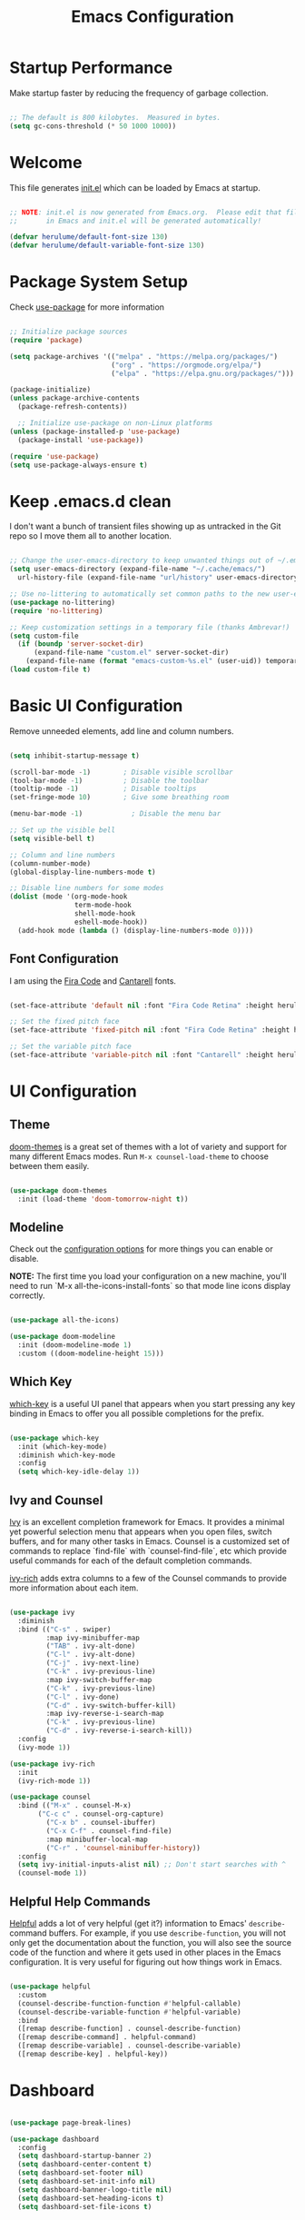 #+title: Emacs Configuration
#+PROPERTY: header-args:emacs-lisp :tangle ~/.emacs.d/init.el :mkdirp yes

* Startup Performance

Make startup faster by reducing the frequency of garbage collection.

#+begin_src emacs-lisp

  ;; The default is 800 kilobytes.  Measured in bytes.
  (setq gc-cons-threshold (* 50 1000 1000))

#+end_src

*  Welcome

This file generates [[file:init.el][init.el]] which can be loaded by Emacs at startup.

#+begin_src emacs-lisp

  ;; NOTE: init.el is now generated from Emacs.org.  Please edit that file
  ;;       in Emacs and init.el will be generated automatically!

  (defvar herulume/default-font-size 130)
  (defvar herulume/default-variable-font-size 130)

#+end_src

*  Package System Setup

Check [[https://github.com/jwiegley/use-package][use-package]] for more information

#+begin_src emacs-lisp

  ;; Initialize package sources
  (require 'package)

  (setq package-archives '(("melpa" . "https://melpa.org/packages/")
                           ("org" . "https://orgmode.org/elpa/")
                           ("elpa" . "https://elpa.gnu.org/packages/")))

  (package-initialize)
  (unless package-archive-contents
    (package-refresh-contents))

    ;; Initialize use-package on non-Linux platforms
  (unless (package-installed-p 'use-package)
    (package-install 'use-package))

  (require 'use-package)
  (setq use-package-always-ensure t)

#+end_src

* Keep .emacs.d clean

I don't want a bunch of transient files showing up as untracked in the Git repo so I move them all to another location.

#+begin_src emacs-lisp

  ;; Change the user-emacs-directory to keep unwanted things out of ~/.emacs.d
  (setq user-emacs-directory (expand-file-name "~/.cache/emacs/")
	url-history-file (expand-file-name "url/history" user-emacs-directory))

  ;; Use no-littering to automatically set common paths to the new user-emacs-directory
  (use-package no-littering)
  (require 'no-littering)

  ;; Keep customization settings in a temporary file (thanks Ambrevar!)
  (setq custom-file
	(if (boundp 'server-socket-dir)
	    (expand-file-name "custom.el" server-socket-dir)
	  (expand-file-name (format "emacs-custom-%s.el" (user-uid)) temporary-file-directory)))
  (load custom-file t)

#+end_src

*  Basic UI Configuration

Remove unneeded elements, add line and column numbers.

#+begin_src emacs-lisp

  (setq inhibit-startup-message t)

  (scroll-bar-mode -1)        ; Disable visible scrollbar
  (tool-bar-mode -1)          ; Disable the toolbar
  (tooltip-mode -1)           ; Disable tooltips
  (set-fringe-mode 10)        ; Give some breathing room

  (menu-bar-mode -1)            ; Disable the menu bar

  ;; Set up the visible bell
  (setq visible-bell t)

  ;; Column and line numbers
  (column-number-mode)
  (global-display-line-numbers-mode t)

  ;; Disable line numbers for some modes
  (dolist (mode '(org-mode-hook
                  term-mode-hook
                  shell-mode-hook
                  eshell-mode-hook))
    (add-hook mode (lambda () (display-line-numbers-mode 0))))

#+end_src

** Font Configuration

I am using the [[https://github.com/tonsky/FiraCode][Fira Code]] and [[https://fonts.google.com/specimen/Cantarell][Cantarell]] fonts.

#+begin_src emacs-lisp

  (set-face-attribute 'default nil :font "Fira Code Retina" :height herulume/default-font-size)

  ;; Set the fixed pitch face
  (set-face-attribute 'fixed-pitch nil :font "Fira Code Retina" :height herulume/default-font-size)

  ;; Set the variable pitch face
  (set-face-attribute 'variable-pitch nil :font "Cantarell" :height herulume/default-font-size :weight 'regular)

#+end_src

*  UI Configuration

** Theme

[[https://github.com/hlissner/emacs-doom-themes][doom-themes]] is a great set of themes with a lot of variety and support for many different Emacs modes.  Run =M-x counsel-load-theme= to choose between them easily.

#+begin_src emacs-lisp

  (use-package doom-themes
    :init (load-theme 'doom-tomorrow-night t))

#+end_src

** Modeline

Check out the [[https://github.com/seagle0128/doom-modeline#customize][configuration options]] for more things you can enable or disable.

*NOTE:* The first time you load your configuration on a new machine, you'll need to run `M-x all-the-icons-install-fonts` so that mode line icons display correctly.

#+begin_src emacs-lisp

  (use-package all-the-icons)

  (use-package doom-modeline
    :init (doom-modeline-mode 1)
    :custom ((doom-modeline-height 15)))

#+end_src

** Which Key

[[https://github.com/justbur/emacs-which-key][which-key]] is a useful UI panel that appears when you start pressing any key binding in Emacs to offer you all possible completions for the prefix.

#+begin_src emacs-lisp

  (use-package which-key
    :init (which-key-mode)
    :diminish which-key-mode
    :config
    (setq which-key-idle-delay 1))

#+end_src

** Ivy and Counsel

[[https://oremacs.com/swiper/][Ivy]] is an excellent completion framework for Emacs.  It provides a minimal yet powerful selection menu that appears when you open files, switch buffers, and for many other tasks in Emacs.  Counsel is a customized set of commands to replace `find-file` with `counsel-find-file`, etc which provide useful commands for each of the default completion commands.

[[https://github.com/Yevgnen/ivy-rich][ivy-rich]] adds extra columns to a few of the Counsel commands to provide more information about each item.

#+begin_src emacs-lisp

  (use-package ivy
    :diminish
    :bind (("C-s" . swiper)
           :map ivy-minibuffer-map
           ("TAB" . ivy-alt-done)
           ("C-l" . ivy-alt-done)
           ("C-j" . ivy-next-line)
           ("C-k" . ivy-previous-line)
           :map ivy-switch-buffer-map
           ("C-k" . ivy-previous-line)
           ("C-l" . ivy-done)
           ("C-d" . ivy-switch-buffer-kill)
           :map ivy-reverse-i-search-map
           ("C-k" . ivy-previous-line)
           ("C-d" . ivy-reverse-i-search-kill))
    :config
    (ivy-mode 1))

  (use-package ivy-rich
    :init
    (ivy-rich-mode 1))

  (use-package counsel
    :bind (("M-x" . counsel-M-x)
	     ("C-c c" . counsel-org-capture)
           ("C-x b" . counsel-ibuffer)
           ("C-x C-f" . counsel-find-file)
           :map minibuffer-local-map
           ("C-r" . 'counsel-minibuffer-history))
    :config
    (setq ivy-initial-inputs-alist nil) ;; Don't start searches with ^
    (counsel-mode 1))

#+end_src

** Helpful Help Commands

[[https://github.com/Wilfred/helpful][Helpful]] adds a lot of very helpful (get it?) information to Emacs' =describe-= command buffers.  For example, if you use =describe-function=, you will not only get the documentation about the function, you will also see the source code of the function and where it gets used in other places in the Emacs configuration.  It is very useful for figuring out how things work in Emacs.

#+begin_src emacs-lisp

  (use-package helpful
    :custom
    (counsel-describe-function-function #'helpful-callable)
    (counsel-describe-variable-function #'helpful-variable)
    :bind
    ([remap describe-function] . counsel-describe-function)
    ([remap describe-command] . helpful-command)
    ([remap describe-variable] . counsel-describe-variable)
    ([remap describe-key] . helpful-key))

#+end_src

*  Dashboard

#+begin_src emacs-lisp

  (use-package page-break-lines)

  (use-package dashboard
    :config
    (setq dashboard-startup-banner 2)
    (setq dashboard-center-content t)
    (setq dashboard-set-footer nil)
    (setq dashboard-set-init-info nil)
    (setq dashboard-banner-logo-title nil)
    (setq dashboard-set-heading-icons t)
    (setq dashboard-set-file-icons t)


    (setq dashboard-items '((bookmarks . 5)
                            (recents  . 5)
                            (projects . 10)))

    (dashboard-setup-startup-hook))

#+end_src
* Org Mode

[[https://orgmode.org/][Org Mode]] is one of the hallmark features of Emacs.  It is a rich document editor, project planner, task and time tracker, blogging engine, and literate coding utility all wrapped up in one package.

** Better Font Faces

The =herulume/org-font-setup= function configures various text faces to tweak the sizes of headings and use variable width fonts in most cases so that it looks more like we're editing a document in =org-mode=.  We switch back to fixed width (monospace) fonts for code blocks and tables so that they display correctly.

#+begin_src emacs-lisp

  (defun herulume/org-font-setup ()
    ;; Replace list hyphen with dot
    (font-lock-add-keywords 'org-mode
                            '(("^ *\\([-]\\) "
                               (0 (prog1 () (compose-region (match-beginning 1) (match-end 1) "•"))))))

    ;; Set faces for heading levels
    (dolist (face '((org-level-1 . 1.2)
                    (org-level-2 . 1.1)
                    (org-level-3 . 1.05)
                    (org-level-4 . 1.0)
                    (org-level-5 . 1.1)
                    (org-level-6 . 1.1)
                    (org-level-7 . 1.1)
                    (org-level-8 . 1.1)))
      (set-face-attribute (car face) nil :font "Cantarell" :weight 'regular :height (cdr face)))

    ;; Ensure that anything that should be fixed-pitch in Org files appears that way
    (set-face-attribute 'org-block nil :foreground nil :inherit 'fixed-pitch)
    (set-face-attribute 'org-code nil   :inherit '(shadow fixed-pitch))
    (set-face-attribute 'org-table nil   :inherit '(shadow fixed-pitch))
    (set-face-attribute 'org-verbatim nil :inherit '(shadow fixed-pitch))
    (set-face-attribute 'org-special-keyword nil :inherit '(font-lock-comment-face fixed-pitch))
    (set-face-attribute 'org-meta-line nil :inherit '(font-lock-comment-face fixed-pitch))
    (set-face-attribute 'org-checkbox nil :inherit 'fixed-pitch))

#+end_src

** Org Agenda auxiliar functions

[[https://github.com/hlissner/doom-emacs/blob/2d2246d7ca5ec084f4bee9a5de14256eb6828837/modules/lang/org/config.el][Doom Emacs]] configuration for org-habit display in org-agenda.

#+begin_src emacs-lisp

(defvar +org-habit-graph-padding 2
  "The padding added to the end of the consistency graph")

(defvar +org-habit-min-width 30
  "Hides the consistency graph if the `org-habit-graph-column' is less than this value")

(defvar +org-habit-graph-window-ratio 0.3
  "The ratio of the consistency graphs relative to the window width")

(defun +org-habit-resize-graph-h ()
  "Right align and resize the consistency graphs based on `+org-habit-graph-window-ratio'"
  (when (featurep 'org-habit)
    (let* ((total-days (float (+ org-habit-preceding-days org-habit-following-days)))
           (preceding-days-ratio (/ org-habit-preceding-days total-days))
           (graph-width (floor (* (window-width) +org-habit-graph-window-ratio)))
           (preceding-days (floor (* graph-width preceding-days-ratio)))
           (following-days (- graph-width preceding-days))
           (graph-column (- (window-width) (+ preceding-days following-days)))
           (graph-column-adjusted (if (> graph-column +org-habit-min-width)
                                      (- graph-column +org-habit-graph-padding)
                                    nil)))
          (setq-local org-habit-preceding-days preceding-days)
          (setq-local org-habit-following-days following-days)
          (setq-local org-habit-graph-column graph-column-adjusted))))


#+end_src

** Basic Configuration

#+begin_src emacs-lisp

  (defun herulume/org-mode-setup ()
    (org-indent-mode)
    (variable-pitch-mode 1)
    (visual-line-mode 1))

  (use-package org
    :hook ((org-mode . herulume/org-mode-setup)
           (org-agenda-mode . +org-habit-resize-graph-h))
    :bind (("C-c a" . org-agenda))
    :config
    (require 'org-habit)
    (add-to-list 'org-modules 'org-habit)

    (setq org-ellipsis " ▾")
    (herulume/org-font-setup)

    (setq org-directory "~/dev/Personal/org/")
    (setq org-agenda-files (directory-files-recursively "~/dev/Personal/org/" "\\.org$"))
    (setq org-agenda-window-setup 'current-window)

    (setq org-todo-keywords '((sequence "TODO(t)" "IN-PROGRESS(i)" "WAITING(w@/!)" "|" "DONE(d!)" "SKIP(@)" "CANCELED(c@)")))

    (setq org-agenda-custom-commands
          '(("d" "Today's Tasks"
             ((tags-todo
               "GHD+ACTIVE+PRIORITY=\"A\""
               ((org-agenda-files '("~/dev/Personal/org/goals.org"))
                (org-agenda-overriding-header "Primary goals for this month")))
              (tags-todo
               "GHD+ACTIVE+PRIORITY=\"C\""
               ((org-agenda-files '("~/dev/Personal/org/goals.org"))
                (org-agenda-overriding-header "Secondary goals for this month")))
              (agenda "" ((org-agenda-start-day ".")
                          (org-agenda-span 1)
                          (org-agenda-overriding-header "Today")))))

            ("w" "This Week's Tasks"
             ((tags-todo
               "GHD+ACTIVE+PRIORITY=\"A\""
               ((org-agenda-files '("~/dev/Personal/org/goals.org"))
                (org-agenda-overriding-header "Primary goals for this month")))
              (tags-todo
               "GHD+ACTIVE+PRIORITY=\"C\""
               ((org-agenda-files '("~/dev/Personal/org/goals.org"))
                (org-agenda-overriding-header "Secondary goals for this month")))
              (agenda)))))

    (setq org-agenda-prefix-format '((agenda . " %i %-20:c%?-12t%-6e% s")
                                     (todo   . " %i %-20:c %-6e")
                                     (tags   . " %i %-20:c")
                                     (search . " %i %-20:c")))

    (setq org-capture-templates
          '(
            ;; Bujo workflow
            ("d" "Dailies Workflow")
            ("dj" "Daily TODOS" entry
             (file+datetree+opl "~/dev/Personal/org/journal.org")
             "** Summary \n#+BEGIN: clocktable :scope tree4 :maxlevel 5 :block untilnow \n#+END: \n** Daily TODOS [\%] \n" :tree-type day)
            ("dt" "Daily TODO" plain
             (file "~/dev/Personal/org/journal.org")
             "***** TODO %? \nSCHEDULED: %^t \n:PROPERTIES:\n:Category: Daily\n:Effort:   %^{Effort} \n:END: \n")
            ;; Remeinder workflow
            ("r" "Remember Workflow")
            ("rt" "TODO" entry (file+headline "~/dev/Personal/org/remember.org" "Tasks")
             "** TODO %? \nSCHEDULED: %^T \n")
            ("re" "Event" entry (file+headline "~/dev/Personal/org/remember.org" "Events")
             "** %? \n %^T \n")
            ("rn" "Note" entry (file+headline "~/dev/Personal/org/remember.org" "Notes")
             "** %<%H:%M> %? \n")
            ;; Email workflow
            ("m" "Email Workflow")
            ("mf" "Follow Up" entry (file+olp "~/dev/Personal/org/Mail.org" "Follow Up")
             "* TODO Follow up with %:fromname on %a\nSCHEDULED:%^t\n\n%i")
            ("mr" "Read Later" entry (file+olp "~/dev/Personal/org/Mail.org" "Read Later")
             "* TODO Read %:subject\nSCHEDULED:%^t\n%a\n\n%i")))

    (setq org-refile-targets '((nil :maxlevel . 1)
                               (org-agenda-files :maxlevel . 1))))

#+end_src

*** Nicer Heading Bullets

[[https://github.com/sabof/org-bullets][org-bullets]] replaces the heading stars in =org-mode= buffers with nicer looking characters that you can control.

#+begin_src emacs-lisp

  (use-package org-bullets
    :after org
    :hook (org-mode . org-bullets-mode)
    :custom
    (org-bullets-bullet-list '("◉" "○" "●" "○" "●" "○" "●")))

#+end_src

*** Center Org Buffers

We use [[https://github.com/joostkremers/visual-fill-column][visual-fill-column]] to center =org-mode= buffers for a more pleasing writing experience as it centers the contents of the buffer horizontally to seem more like you are editing a document.

#+begin_src emacs-lisp

  (defun herulume/org-mode-visual-fill ()
    (setq visual-fill-column-width 100
          visual-fill-column-center-text t)
    (visual-fill-column-mode 1))

  (use-package visual-fill-column
    :hook (org-mode . herulume/org-mode-visual-fill))

#+end_src

** Configure Babel Languages

To execute or export code in =org-mode= code blocks, you'll need to set up =org-babel-load-languages= for each language you'd like to use.  [[https://orgmode.org/worg/org-contrib/babel/languages.html][This page]] documents all of the languages that you can use with =org-babel=.

#+begin_src emacs-lisp

    (org-babel-do-load-languages
      'org-babel-load-languages
      '((emacs-lisp . t)
        (python . t)
        (shell . t)))

    (push '("conf-unix" . conf-unix) org-src-lang-modes)

#+end_src

** Auto-tangle Configuration Files

This snippet adds a hook to =org-mode= buffers so that =efs/org-babel-tangle-config= gets executed each time such a buffer gets saved.  This function checks to see if the file being saved is the Emacs.org file you're looking at right now, and if so, automatically exports the configuration here to the associated output files.

#+begin_src emacs-lisp

  ;; Automatically tangle our Emacs.org config file when we save it
  (defun herulume/org-babel-tangle-config ()
    (interactive)
    (when (string-equal (buffer-file-name)
                        (expand-file-name "~/dev/TARDIS/Emacs.org"))
      ;; Dynamic scoping to the rescue
      (let ((org-confirm-babel-evaluate nil))
        (org-babel-tangle))))

  (add-hook 'org-mode-hook (lambda () (add-hook 'after-save-hook #'herulume/org-babel-tangle-config)))

#+end_src

** Fancy priorities

#+begin_src emacs-lisp

  (use-package org-fancy-priorities
      :hook
      (org-mode . org-fancy-priorities-mode)
      :config
      (setq org-fancy-priorities-list '((?A . "❗")
                                        (?B . "⬆")
                                        (?C . "⬇")
                                        (?D . "☕")
                                        (?1 . "⚡")
                                        (?2 . "⮬")
                                        (?3 . "⮮")
                                        (?4 . "☕")
                                        (?I . "Important"))))

#+end_src

*  Email

** Mu4e

Use mu4e.

#+begin_src emacs-lisp

  (use-package mu4e
    :ensure nil
    :load-path "/usr/share/emacs/site-lisp/mu4e"
    :defer 20
    :bind ("C-c M" . mu4e)
    :config
    (add-to-list 'mu4e-view-actions '("ViewInBrowser" . mu4e-action-view-in-browser) t)

    (setq mu4e-change-filenames-when-moving t)

    ;; Refresh mail using isync every 10 minutes
    (setq mu4e-update-interval (* 10 60))
    (setq mu4e-get-mail-command "mbsync -a")
    (setq mu4e-maildir "~/Mail")

    (setq mu4e-compose-context-policy 'ask)

    ;; Make sure plain text mails flow correctly for recipients
    (setq mu4e-compose-format-flowed t)

    ;; Configure the function to use for sending mail
    (setq message-send-mail-function 'smtpmail-send-it)

    (setq mu4e-compose-signature
      (concat
        "Kind regards,\n"
        "Eduardo"))


    (setq mu4e-contexts
      (list
        ;; Work account
        (make-mu4e-context
          :name "Social"
          :match-func
            (lambda (msg)
              (when msg
                (string-prefix-p "/Social" (mu4e-message-field msg :maildir))))
          :vars '((user-mail-address . "social.herulume@gmail.com")
                  (user-full-name    . "Eduardo Jorge Barbosa")
                  (smtpmail-smtp-server  . "smtp.gmail.com")
                  (smtpmail-smtp-service . 587)
                  (smtpmail-stream-type  . starttls)
                  (mu4e-drafts-folder  . "/Social/[Gmail]/Drafts")
                  (mu4e-sent-folder  . "/Social/[Gmail]/Sent Mail")
                  (mu4e-refile-folder  . "/Social/All Mail")
                  (mu4e-trash-folder  . "/Social/[Gmail]/Trash")))

         ;; Work account
         (make-mu4e-context
          :name "Personal"
          :match-func
            (lambda (msg)
              (when msg
                (string-prefix-p "/Herulume" (mu4e-message-field msg :maildir))))
          :vars '((user-mail-address . "herulume@gmail.com")
                  (user-full-name    . "Eduardo Barbosa")
                  (smtpmail-smtp-server  . "smtp.gmail.com")
                  (smtpmail-smtp-service . 465)
                  (smtpmail-stream-type  . ssl)
                  (mu4e-drafts-folder  . "/Herulume/[Gmail]/Drafts")
                  (mu4e-sent-folder  . "/Herulume/[Gmail]/Sent Mail")
                  (mu4e-refile-folder  . "/Herulume/All Mail")
                  (mu4e-trash-folder  . "/Herulume/[Gmail]/Trash")))))

    (setq mu4e-maildir-shortcuts
      '((:maildir "/Herulume/Inbox"             :key ?i)
        (:maildir "/Herulume/[Gmail]/Sent Mail" :key ?s)
        (:maildir "/Herulume/[Gmail]/Trash"     :key ?t)
        (:maildir "/Herulume/[Gmail]/Drafts"    :key ?d)
        (:maildir "/Herulume/[Gmail]/All Mail"  :key ?a)))

    (setq herulume/mu4e-inbox-query
          "(maildir:/Herulume/Inbox OR maildir:/Social/Inbox) AND flag:unread"))

#+end_src 

** Email alerts

Use libnotify to send a notifcation when a new email is sync'ed. 

#+begin_src emacs-lisp

  (use-package mu4e-alert
      :after mu4e
      :config
      ;; Use libnotify
      (mu4e-alert-set-default-style 'libnotify)

      ;; Show unread emails from all inboxes
      (setq mu4e-alert-interesting-mail-query herulume/mu4e-inbox-query)

      ;; Show notifications for mails already notified
      (setq mu4e-alert-notify-repeated-mails nil)

      (mu4e-alert-enable-notifications))

#+end_src

** HTML emails

#+begin_src emacs-lisp

  (use-package org-mime
    :config
    (setq org-mime-export-options '(:section-numbers nil
                                    :with-author nil
                                    :with-toc nil)))

#+end_src

* Development

** Projectile

[[https://projectile.mx/][Projectile]] is a project management library for Emacs which makes it a lot easier to navigate around code projects for various languages.  Many packages integrate with Projectile so it's a good idea to have it installed even if you don't use its commands directly.

#+begin_src emacs-lisp

  (use-package projectile
    :diminish projectile-mode
    :config (projectile-mode)
    :custom ((projectile-completion-system 'ivy))
    :bind-keymap
    ("C-c p" . projectile-command-map)
    :init
    ;; NOTE: Set this to the folder where you keep your Git repos!
    (when (file-directory-p "~/dev")
      (setq projectile-project-search-path '("~/dev")))
    (setq projectile-switch-project-action #'projectile-dired))

  (use-package counsel-projectile
    :config (counsel-projectile-mode))

#+end_src

** Magit

[[https://magit.vc/][Magit]] is the best Git interface I've ever used.  Common Git operations are easy to execute quickly using Magit's command panel system.

#+begin_src emacs-lisp

  (use-package magit
    :custom
    (magit-display-buffer-function #'magit-display-buffer-same-window-except-diff-v1))

#+end_src

** Rainbow Delimiters

[[https://github.com/Fanael/rainbow-delimiters][rainbow-delimiters]] is useful in programming modes because it colorizes nested parentheses and brackets according to their nesting depth.  This makes it a lot easier to visually match parentheses in Emacs Lisp code without having to count them yourself.

#+begin_src emacs-lisp

  (use-package rainbow-delimiters
    :hook (prog-mode . rainbow-delimiters-mode))

#+end_src

** Languages

*** Agda

#+begin_src emacs-lisp

  (use-package agda2-mode
    :config
    (load-file (let ((coding-system-for-read 'utf-8))
            (shell-command-to-string "agda-mode locate")))
    (setq agda2-directory "/home/herulume/Downloads/Agda-nightly-data/emacs-mode/"))

#+end_src
* My Functions

** Margo

#+begin_src emacs-lisp

  (defun herulume/margo ()
    "i'M A biG BelIEVer iN ranDoM caPitALIZaTION."
    (interactive)
    (let ((i 0)
          (return-string "")
          (input (buffer-substring-no-properties (point-min) (point-max))))
      (while (< i (- (point-max) (point-min)))
        (let ((current-char (substring input i (+ i 1))))
          (if (= (random 2) 0)
              (setq return-string
                    (concat return-string (upcase current-char)))
            (setq return-string
                  (concat return-string (downcase current-char)))))
        (setq i (+ i 1)))
      (let ((l (point)))
        (delete-region (point-min) (point-max))
        (insert return-string)
        (goto-char l))))

#+end_src

* Testing

#+begin_src emacs-lisp

(use-package pdf-tools
  :config
  (pdf-tools-install)
  (setq-default pdf-view-display-size 'fit-page)
  (setq pdf-annot-activate-created-annotations t)
  (define-key pdf-view-mode-map (kbd "C-s") 'isearch-forward)
  (define-key pdf-view-mode-map (kbd "C-r") 'isearch-backward)
;;  (add-hook 'pdf-view-mode-hook (lambda ()
;;				  (bms/pdf-midnite-amber))) ; automatically turns on midnight-mode for pdfs
  )

(use-package auctex-latexmk
  :config
  (auctex-latexmk-setup)
  (setq auctex-latexmk-inherit-TeX-PDF-mode t))

(use-package reftex
  :defer t
  :config
  (setq reftex-cite-prompt-optional-args t)) ;; Prompt for empty optional arguments in cite

(use-package auto-dictionary
  :init(add-hook 'flyspell-mode-hook (lambda () (auto-dictionary-mode 1))))

;;(use-package company-auctex
;;  :ensure t
;;  :init (company-auctex-init))

(use-package tex
  :ensure auctex
  :mode ("\\.tex\\'" . latex-mode)
  :config (progn
	    (setq TeX-source-correlate-mode t)
	    (setq TeX-source-correlate-method 'synctex)
	    (setq TeX-auto-save t)
	    (setq TeX-parse-self t)
	    (setq-default TeX-master "paper.tex")
	    (setq reftex-plug-into-AUCTeX t)
	    (pdf-tools-install)
	    (setq TeX-view-program-selection '((output-pdf "PDF Tools"))
		  TeX-source-correlate-start-server t)
	    ;; Update PDF buffers after successful LaTeX runs
	    (add-hook 'TeX-after-compilation-finished-functions
		      #'TeX-revert-document-buffer)
	    (add-hook 'LaTeX-mode-hook
		      (lambda ()
			(reftex-mode t)
			(flyspell-mode t)))
	    ))

#+end_src
